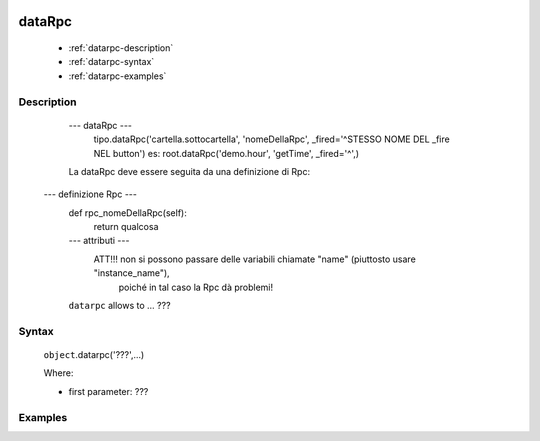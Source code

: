 	.. _genro-datarpc:

=========
 dataRpc
=========

	- :ref:`datarpc-description`

	- :ref:`datarpc-syntax`

	- :ref:`datarpc-examples`

	.. _datarpc-description:

Description
===========

	--- dataRpc ---
		tipo.dataRpc('cartella.sottocartella', 'nomeDellaRpc', _fired='^STESSO NOME DEL _fire NEL button')
		es: root.dataRpc('demo.hour', 'getTime', _fired='^',)

        La dataRpc deve essere seguita da una definizione di Rpc:

    --- definizione Rpc ---
        def rpc_nomeDellaRpc(self):
            return qualcosa
        --- attributi ---
                ATT!!! non si possono passare delle variabili chiamate "name" (piuttosto usare "instance_name"), 
                       poiché in tal caso la Rpc dà problemi!



	``datarpc`` allows to ... ???

	.. _datarpc-syntax:

Syntax
======

	``object``.datarpc('???',...)
	
	Where:

	- first parameter: ???

	.. _datarpc-examples:

Examples
========


 